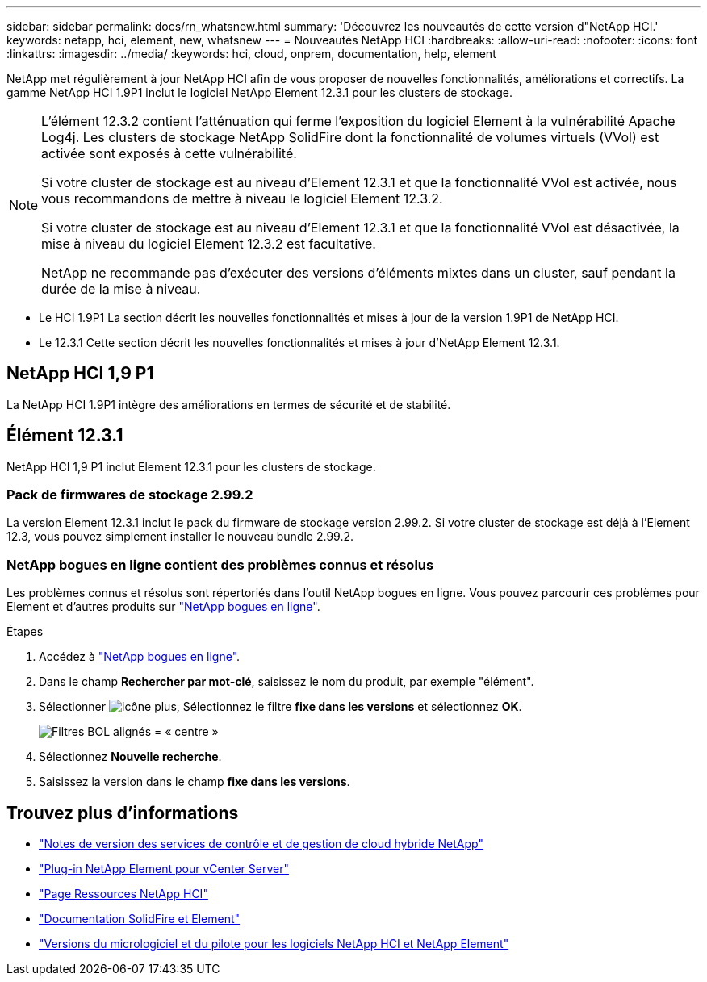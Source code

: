 ---
sidebar: sidebar 
permalink: docs/rn_whatsnew.html 
summary: 'Découvrez les nouveautés de cette version d"NetApp HCI.' 
keywords: netapp, hci, element, new, whatsnew 
---
= Nouveautés NetApp HCI
:hardbreaks:
:allow-uri-read: 
:nofooter: 
:icons: font
:linkattrs: 
:imagesdir: ../media/
:keywords: hci, cloud, onprem, documentation, help, element


[role="lead"]
NetApp met régulièrement à jour NetApp HCI afin de vous proposer de nouvelles fonctionnalités, améliorations et correctifs. La gamme NetApp HCI 1.9P1 inclut le logiciel NetApp Element 12.3.1 pour les clusters de stockage.

[NOTE]
====
L'élément 12.3.2 contient l'atténuation qui ferme l'exposition du logiciel Element à la vulnérabilité Apache Log4j. Les clusters de stockage NetApp SolidFire dont la fonctionnalité de volumes virtuels (VVol) est activée sont exposés à cette vulnérabilité.

Si votre cluster de stockage est au niveau d'Element 12.3.1 et que la fonctionnalité VVol est activée, nous vous recommandons de mettre à niveau le logiciel Element 12.3.2.

Si votre cluster de stockage est au niveau d'Element 12.3.1 et que la fonctionnalité VVol est désactivée, la mise à niveau du logiciel Element 12.3.2 est facultative.

NetApp ne recommande pas d'exécuter des versions d'éléments mixtes dans un cluster, sauf pendant la durée de la mise à niveau.

====
* Le  HCI 1.9P1 La section décrit les nouvelles fonctionnalités et mises à jour de la version 1.9P1 de NetApp HCI.
* Le  12.3.1 Cette section décrit les nouvelles fonctionnalités et mises à jour d'NetApp Element 12.3.1.




== NetApp HCI 1,9 P1

La NetApp HCI 1.9P1 intègre des améliorations en termes de sécurité et de stabilité.



== Élément 12.3.1

NetApp HCI 1,9 P1 inclut Element 12.3.1 pour les clusters de stockage.



=== Pack de firmwares de stockage 2.99.2

La version Element 12.3.1 inclut le pack du firmware de stockage version 2.99.2. Si votre cluster de stockage est déjà à l'Element 12.3, vous pouvez simplement installer le nouveau bundle 2.99.2.



=== NetApp bogues en ligne contient des problèmes connus et résolus

Les problèmes connus et résolus sont répertoriés dans l'outil NetApp bogues en ligne. Vous pouvez parcourir ces problèmes pour Element et d'autres produits sur https://mysupport.netapp.com/site/products/all/details/element-software/bugsonline-tab["NetApp bogues en ligne"^].

.Étapes
. Accédez à https://mysupport.netapp.com/site/products/all/details/element-software/bugsonline-tab["NetApp bogues en ligne"^].
. Dans le champ *Rechercher par mot-clé*, saisissez le nom du produit, par exemple "élément".
. Sélectionner image:icon_plus.PNG["icône plus"], Sélectionnez le filtre *fixe dans les versions* et sélectionnez *OK*.
+
image:bol_filters.PNG["Filtres BOL alignés = « centre »"]

. Sélectionnez *Nouvelle recherche*.
. Saisissez la version dans le champ *fixe dans les versions*.


[discrete]
== Trouvez plus d'informations

* https://kb.netapp.com/Advice_and_Troubleshooting/Data_Storage_Software/Management_services_for_Element_Software_and_NetApp_HCI/Management_Services_Release_Notes["Notes de version des services de contrôle et de gestion de cloud hybride NetApp"^]
* https://docs.netapp.com/us-en/vcp/index.html["Plug-in NetApp Element pour vCenter Server"^]
* https://www.netapp.com/us/documentation/hci.aspx["Page Ressources NetApp HCI"^]
* https://docs.netapp.com/us-en/element-software/index.html["Documentation SolidFire et Element"^]
* https://kb.netapp.com/Advice_and_Troubleshooting/Hybrid_Cloud_Infrastructure/NetApp_HCI/Firmware_and_driver_versions_in_NetApp_HCI_and_NetApp_Element_software["Versions du micrologiciel et du pilote pour les logiciels NetApp HCI et NetApp Element"^]

